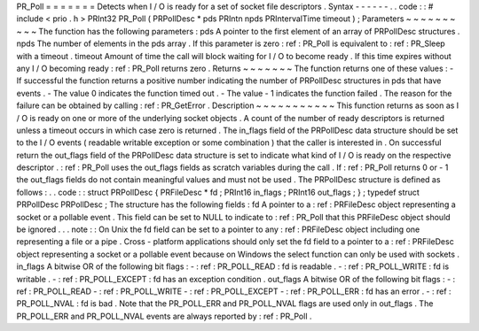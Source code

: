 PR_Poll
=
=
=
=
=
=
=
Detects
when
I
/
O
is
ready
for
a
set
of
socket
file
descriptors
.
Syntax
-
-
-
-
-
-
.
.
code
:
:
#
include
<
prio
.
h
>
PRInt32
PR_Poll
(
PRPollDesc
*
pds
PRIntn
npds
PRIntervalTime
timeout
)
;
Parameters
~
~
~
~
~
~
~
~
~
~
The
function
has
the
following
parameters
:
pds
A
pointer
to
the
first
element
of
an
array
of
PRPollDesc
structures
.
npds
The
number
of
elements
in
the
pds
array
.
If
this
parameter
is
zero
:
ref
:
PR_Poll
is
equivalent
to
:
ref
:
PR_Sleep
with
a
timeout
.
timeout
Amount
of
time
the
call
will
block
waiting
for
I
/
O
to
become
ready
.
If
this
time
expires
without
any
I
/
O
becoming
ready
:
ref
:
PR_Poll
returns
zero
.
Returns
~
~
~
~
~
~
~
The
function
returns
one
of
these
values
:
-
If
successful
the
function
returns
a
positive
number
indicating
the
number
of
PRPollDesc
structures
in
pds
that
have
events
.
-
The
value
0
indicates
the
function
timed
out
.
-
The
value
-
1
indicates
the
function
failed
.
The
reason
for
the
failure
can
be
obtained
by
calling
:
ref
:
PR_GetError
.
Description
~
~
~
~
~
~
~
~
~
~
~
This
function
returns
as
soon
as
I
/
O
is
ready
on
one
or
more
of
the
underlying
socket
objects
.
A
count
of
the
number
of
ready
descriptors
is
returned
unless
a
timeout
occurs
in
which
case
zero
is
returned
.
The
in_flags
field
of
the
PRPollDesc
data
structure
should
be
set
to
the
I
/
O
events
(
readable
writable
exception
or
some
combination
)
that
the
caller
is
interested
in
.
On
successful
return
the
out_flags
field
of
the
PRPollDesc
data
structure
is
set
to
indicate
what
kind
of
I
/
O
is
ready
on
the
respective
descriptor
.
:
ref
:
PR_Poll
uses
the
out_flags
fields
as
scratch
variables
during
the
call
.
If
:
ref
:
PR_Poll
returns
0
or
-
1
the
out_flags
fields
do
not
contain
meaningful
values
and
must
not
be
used
.
The
PRPollDesc
structure
is
defined
as
follows
:
.
.
code
:
:
struct
PRPollDesc
{
PRFileDesc
*
fd
;
PRInt16
in_flags
;
PRInt16
out_flags
;
}
;
typedef
struct
PRPollDesc
PRPollDesc
;
The
structure
has
the
following
fields
:
fd
A
pointer
to
a
:
ref
:
PRFileDesc
object
representing
a
socket
or
a
pollable
event
.
This
field
can
be
set
to
NULL
to
indicate
to
:
ref
:
PR_Poll
that
this
PRFileDesc
object
should
be
ignored
.
.
.
note
:
:
On
Unix
the
fd
field
can
be
set
to
a
pointer
to
any
:
ref
:
PRFileDesc
object
including
one
representing
a
file
or
a
pipe
.
Cross
-
platform
applications
should
only
set
the
fd
field
to
a
pointer
to
a
:
ref
:
PRFileDesc
object
representing
a
socket
or
a
pollable
event
because
on
Windows
the
select
function
can
only
be
used
with
sockets
.
in_flags
A
bitwise
OR
of
the
following
bit
flags
:
-
:
ref
:
PR_POLL_READ
:
fd
is
readable
.
-
:
ref
:
PR_POLL_WRITE
:
fd
is
writable
.
-
:
ref
:
PR_POLL_EXCEPT
:
fd
has
an
exception
condition
.
out_flags
A
bitwise
OR
of
the
following
bit
flags
:
-
:
ref
:
PR_POLL_READ
-
:
ref
:
PR_POLL_WRITE
-
:
ref
:
PR_POLL_EXCEPT
-
:
ref
:
PR_POLL_ERR
:
fd
has
an
error
.
-
:
ref
:
PR_POLL_NVAL
:
fd
is
bad
.
Note
that
the
PR_POLL_ERR
and
PR_POLL_NVAL
flags
are
used
only
in
out_flags
.
The
PR_POLL_ERR
and
PR_POLL_NVAL
events
are
always
reported
by
:
ref
:
PR_Poll
.
